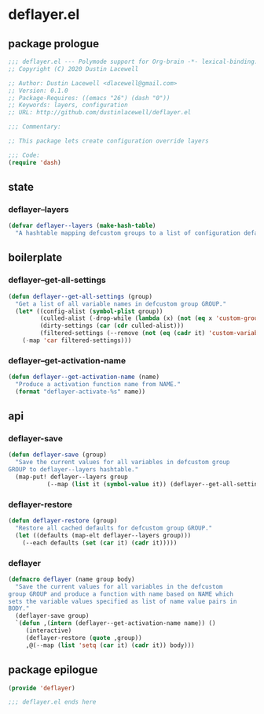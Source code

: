 * deflayer.el
:properties:
:header-args: :tangle yes
:end:
** package prologue
#+begin_src emacs-lisp
  ;;; deflayer.el --- Polymode support for Org-brain -*- lexical-binding: t; -*-
  ;; Copyright (C) 2020 Dustin Lacewell

  ;; Author: Dustin Lacewell <dlacewell@gmail.com>
  ;; Version: 0.1.0
  ;; Package-Requires: ((emacs "26") (dash "0"))
  ;; Keywords: layers, configuration
  ;; URL: http://github.com/dustinlacewell/deflayer.el

  ;;; Commentary:

  ;; This package lets create configuration override layers

  ;;; Code:
  (require 'dash)
#+end_src

** state
*** deflayer--layers
#+begin_src emacs-lisp
    (defvar deflayer--layers (make-hash-table)
      "A hashtable mapping defcustom groups to a list of configuration defaults")
#+end_src

** boilerplate
*** deflayer--get-all-settings
#+begin_src emacs-lisp
  (defun deflayer--get-all-settings (group)
    "Get a list of all variable names in defcustom group GROUP."
    (let* ((config-alist (symbol-plist group))
           (culled-alist (-drop-while (lambda (x) (not (eq x 'custom-group))) config-alist))
           (dirty-settings (car (cdr culled-alist)))
           (filtered-settings (--remove (not (eq (cadr it) 'custom-variable)) dirty-settings)))
      (-map 'car filtered-settings)))
#+end_src

*** deflayer--get-activation-name
#+begin_src emacs-lisp
  (defun deflayer--get-activation-name (name)
    "Produce a activation function name from NAME."
    (format "deflayer-activate-%s" name))
#+end_src

** api
*** deflayer-save
#+begin_src emacs-lisp
  (defun deflayer-save (group)
    "Save the current values for all variables in defcustom group
  GROUP to deflayer--layers hashtable."
    (map-put! deflayer--layers group
             (--map (list it (symbol-value it)) (deflayer--get-all-settings group))))
#+end_src

*** deflayer-restore
#+begin_src emacs-lisp
  (defun deflayer-restore (group)
    "Restore all cached defaults for defcustom group GROUP."
    (let ((defaults (map-elt deflayer--layers group)))
      (--each defaults (set (car it) (cadr it)))))
#+end_src

*** deflayer
#+begin_src emacs-lisp
  (defmacro deflayer (name group body)
    "Save the current values for all variables in the defcustom
  group GROUP and produce a function with name based on NAME which
  sets the variable values specified as list of name value pairs in
  BODY."
    (deflayer-save group)
    `(defun ,(intern (deflayer--get-activation-name name)) ()
       (interactive)
       (deflayer-restore (quote ,group))
       ,@(--map (list 'setq (car it) (cadr it)) body)))
#+end_src

** package epilogue
#+begin_src emacs-lisp
  (provide 'deflayer)

  ;;; deflayer.el ends here
#+end_src

